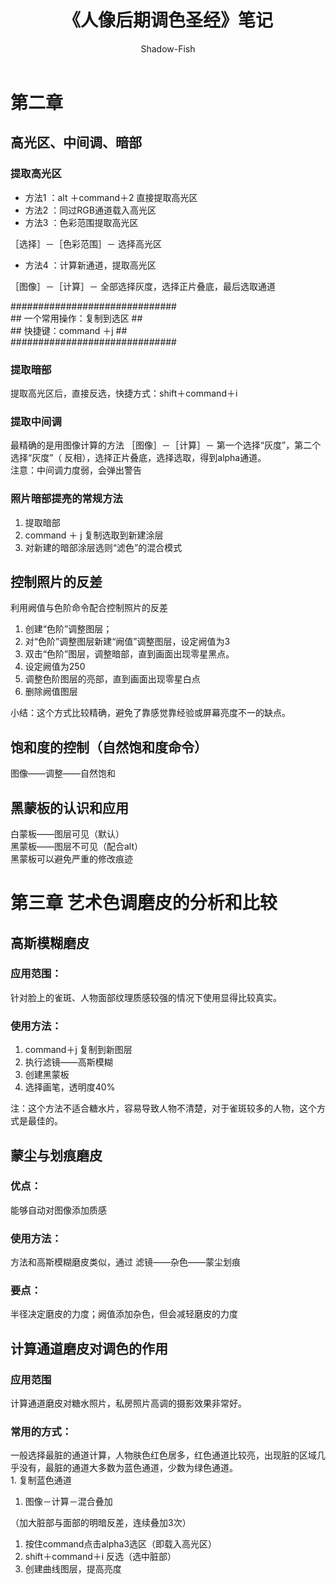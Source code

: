 #+TITLE: 《人像后期调色圣经》笔记
#+AUTHOR: Shadow-Fish
#+DATA: 2016-7-8
* 第二章
** 高光区、中间调、暗部
*** 提取高光区
- 方法1 ：alt ＋command＋2  直接提取高光区
- 方法2 ：同过RGB通道载入高光区
- 方法3 ：色彩范围提取高光区
［选择］－［色彩范围］－ 选择高光区
- 方法4 ：计算新通道，提取高光区
［图像］－［计算］－ 全部选择灰度，选择正片叠底，最后选取通道

############################## \\
##   一个常用操作：复制到选区         ## \\
##    快捷键：command ＋j                ## \\
############################## \\

*** 提取暗部
提取高光区后，直接反选，快捷方式：shift＋command＋i

*** 提取中间调
最精确的是用图像计算的方法
［图像］－［计算］－ 第一个选择“灰度”，第二个选择“灰度”（
反相），选择正片叠底，选择选取，得到alpha通道。\\

注意：中间调力度弱，会弹出警告

*** 照片暗部提亮的常规方法
1. 提取暗部
2. command ＋ j   复制选取到新建涂层
3. 对新建的暗部涂层选则“滤色”的混合模式
** 控制照片的反差
利用阙值与色阶命令配合控制照片的反差
  1. 创建“色阶”调整图层；
  2. 对“色阶”调整图层新建“阙值”调整图层，设定阙值为3
  3. 双击“色阶”图层，调整暗部，直到画面出现零星黑点。
  4. 设定阙值为250
  5. 调整色阶图层的亮部，直到画面出现零星白点
  6. 删除阙值图层

小结：这个方式比较精确，避免了靠感觉靠经验或屏幕亮度不一的缺点。
** 饱和度的控制（自然饱和度命令）
图像——调整——自然饱和
** 黑蒙板的认识和应用
白蒙板——图层可见（默认）\\
黑蒙板——图层不可见（配合alt）\\

黑蒙板可以避免严重的修改痕迹
* 第三章 艺术色调磨皮的分析和比较
** 高斯模糊磨皮
*** 应用范围：
针对脸上的雀斑、人物面部纹理质感较强的情况下使用显得比较真实。
*** 使用方法：
1. command＋j   复制到新图层
2. 执行滤镜——高斯模糊
3. 创建黑蒙板
4. 选择画笔，透明度40%

注：这个方法不适合糖水片，容易导致人物不清楚，对于雀斑较多的人物，这个方式是最佳的。
** 蒙尘与划痕磨皮
*** 优点：
能够自动对图像添加质感
*** 使用方法：
方法和高斯模糊磨皮类似，通过 滤镜——杂色——蒙尘划痕
*** 要点：
半径决定磨皮的力度；阙值添加杂色，但会减轻磨皮的力度
** 计算通道磨皮对调色的作用
*** 应用范围
计算通道磨皮对糖水照片，私房照片高调的摄影效果非常好。
*** 常用的方式：
一般选择最脏的通道计算，人物肤色红色居多，红色通道比较亮，出现脏的区域几乎没有，最脏的通道大多数为蓝色通道，少数为绿色通道。\\
1. 复制蓝色通道
2. 图像－计算－混合叠加 \\
（加大脏部与面部的明暗反差，连续叠加3次）
3. 按住command点击alpha3选区（即载入高光区）
4. shift＋command＋i   反选（选中脏部）
5. 创建曲线图层，提高亮度
